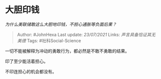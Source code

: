 * 大胆印钱
  :PROPERTIES:
  :CUSTOM_ID: 大胆印钱
  :END:

/为什么美联储敢这么大胆地印钱，不担心通胀等负面后果？/

#+BEGIN_QUOTE
  Author: #JohnHexa Last update: /23/07/2021/ Links:
  [[声言具备恰证其无]] [[美德]] Tags: #社科Social-Science
#+END_QUOTE

一切不能被解释为冲动的勇敢行为，都必然是不敢不勇敢的结果。

印了至少能活着担心。

不印连担心的机会都没有。
